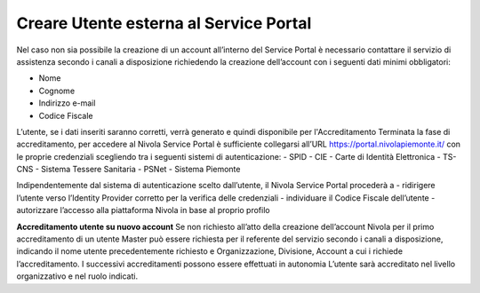 .. _Creare_Utente_fuori_SP:

**Creare Utente esterna al Service Portal**
###########################################

Nel caso non sia possibile la creazione di un account all’interno del Service Portal è necessario contattare il servizio di assistenza secondo i canali a disposizione 
richiedendo la creazione dell’account con i seguenti dati minimi obbligatori:

- Nome
- Cognome
- Indirizzo e-mail
- Codice Fiscale

L’utente, se i dati inseriti saranno corretti, verrà generato e quindi disponibile per l'Accreditamento
Terminata la fase di accreditamento, per accedere al Nivola Service Portal è sufficiente collegarsi all’URL https://portal.nivolapiemonte.it/ con le proprie credenziali 
scegliendo tra i seguenti sistemi di autenticazione:
- SPID
- CIE - Carte di Identità Elettronica
- TS-CNS - Sistema Tessere Sanitaria
- PSNet
- Sistema Piemonte

Indipendentemente dal sistema di autenticazione scelto dall’utente, il Nivola Service Portal procederà a
- ridirigere l’utente verso l’Identity Provider corretto per la verifica delle credenziali
- individuare il Codice Fiscale dell’utente
- autorizzare l’accesso alla piattaforma Nivola in base al proprio profilo

**Accreditamento utente su nuovo account**
Se non richiesto all’atto della creazione dell’account Nivola per il primo accreditamento di un utente Master può essere richiesta per il referente del servizio 
secondo i canali a disposizione, indicando il nome utente precedentemente richiesto e Organizzazione, Divisione, Account  a cui i richiede l’accreditamento.
I successivi accreditamenti possono essere effettuati in autonomia L’utente sarà accreditato nel livello organizzativo e nel ruolo indicati.

